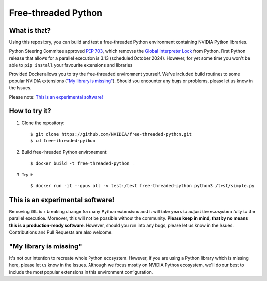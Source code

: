 Free-threaded Python
====================


What is that?
-------------

Using this repository, you can build and test a free-threaded Python environment containing NVIDIA Python libraries.

Python Steering Commitee approved `PEP 703 <https://peps.python.org/pep-0703/>`_, which removes the `Global Interpreter Lock <https://wiki.python.org/moin/GlobalInterpreterLock>`_ from Python. First Python release that allows for a parallel execution is 3.13 (scheduled October 2024). However, for yet some time you won't be able to ``pip install`` your favourite extensions and libraries.

Provided Docker allows you to try the free-threaded environment yourself. We've included build routines to some popular NVIDIA extensions (`"My library is missing"`_). Should you encounter any bugs or problems, please let us know in the Issues.

Please note: `This is an experimental software!`_

How to try it?
--------------

#. Clone the repository::

    $ git clone https://github.com/NVIDIA/free-threaded-python.git
    $ cd free-threaded-python

#. Build free-threaded Python environement::

    $ docker build -t free-threaded-python .

#. Try it::

   $ docker run -it --gpus all -v test:/test free-threaded-python python3 /test/simple.py

This is an experimental software!
---------------------------------

Removing GIL is a breaking change for many Python extensions and it will take years to adjust the ecosystem fully to the parallel execution. Moreover, this will not be possible without the community. **Please keep in mind, that by no means this is a production-ready software**. However, should you run into any bugs, please let us know in the Issues. Contributions and Pull Requests are also welcome.

"My library is missing"
-----------------------

It's not our intention to recreate whole Python ecosystem. However, if you are using a Python library which is missing here, please let us know in the Issues. Although we focus mostly on NVIDIA Python ecosystem, we'll do our best to include the most popular extensions in this environment configuration.
